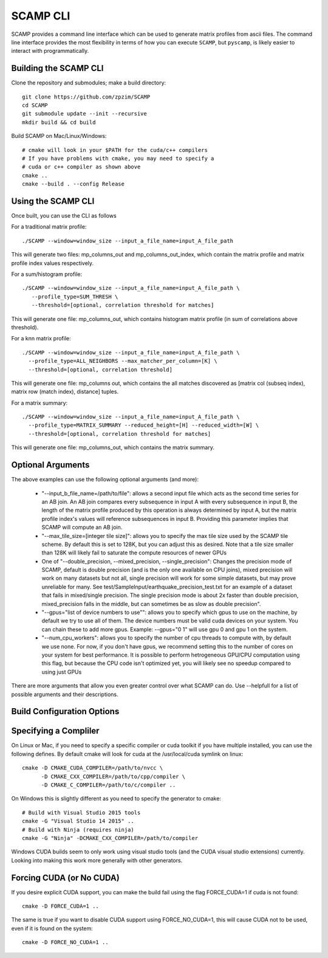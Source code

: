 .. highlight:: console

SCAMP CLI
=========

SCAMP provides a command line interface which can be used to generate matrix profiles from ascii files. The command line interface provides the most flexibility in terms of how you can execute ``SCAMP``, but ``pyscamp``, is likely easier to interact with programmatically.

Building the SCAMP CLI
**********************


Clone the repository and submodules; make a build directory::

  git clone https://github.com/zpzim/SCAMP
  cd SCAMP
  git submodule update --init --recursive
  mkdir build && cd build
  
Build SCAMP on Mac/Linux/Windows::

  # cmake will look in your $PATH for the cuda/c++ compilers
  # If you have problems with cmake, you may need to specify a
  # cuda or c++ compiler as shown above
  cmake ..
  cmake --build . --config Release


Using the SCAMP CLI
*******************

Once built, you can use the CLI as follows

For a traditional matrix profile::

  ./SCAMP --window=window_size --input_a_file_name=input_A_file_path

This will generate two files: mp_columns_out and mp_columns_out_index, which contain the matrix profile and matrix profile index values respectively. 

For a sum/histogram profile::

  ./SCAMP --window=window_size --input_a_file_name=input_A_file_path \
     --profile_type=SUM_THRESH \
     --threshold=[optional, correlation threshold for matches]

This will generate one file: mp_columns_out, which contains histogram matrix profile (in sum of correlations above threshold). 

For a knn matrix profile::

  ./SCAMP --window=window_size --input_a_file_name=input_A_file_path \
    --profile_type=ALL_NEIGHBORS --max_matcher_per_column=[K] \
    --threshold=[optional, correlation threshold]

This will generate one file: mp_columns out, which contains the all matches discovered as [matrix col (subseq index), matrix row (match index), distance] tuples.

For a matrix summary::

  ./SCAMP --window=window_size --input_a_file_name=input_A_file_path \
    --profile_type=MATRIX_SUMMARY --reduced_height=[H] --reduced_width=[W] \
    --threshold=[optional, correlation threshold for matches]

This will generate one file: mp_columns_out, which contains the matrix summary.


Optional Arguments
******************

The above examples can use the following optional arguments (and more):

  * "--input_b_file_name=/path/to/file": allows a second input file which acts as the second time series for an AB join. An AB join compares every subsequence in input A with every subsequence in input B, the length of the matrix profile produced by this operation is always determined by input A, but the matrix profile index's values will reference subsequences in input B. Providing this parameter implies that SCAMP will compute an AB join.
  * "--max_tile_size=[integer tile size]": allows you to specify the max tile size used by the SCAMP tile scheme. By default this is set to 128K, but you can adjust this as desired. Note that a tile size smaller than 128K will likely fail to saturate the compute resources of newer GPUs
  * One of "--double_precision, --mixed_precision, --single_precision": Changes the precision mode of SCAMP, default is double precision (and is the only one available on CPU joins), mixed precision will work on many datasets but not all, single precision will work for some simple datasets, but may prove unreliable for many. See test/SampleInput/earthquake_precision_test.txt for an example of a dataset that fails in mixed/single precision. The single precision mode is about 2x faster than double precision, mixed_precision falls in the middle, but can sometimes be as slow as double precision".
  * "--gpus=\"list of device numbers to use\"": allows you to specify which gpus to use on the machine, by default we try to use all of them. The device numbers must be valid cuda devices on your system. You can chain these to add more gpus. Example: --gpus="0 1" will use gpu 0 and gpu 1 on the system.
  * "--num_cpu_workers": allows you to specify the number of cpu threads to compute with, by default we use none. For now, if you don't have gpus, we recommend setting this to the number of cores on your system for best performance. It is possible to perform hetrogeneous GPU/CPU computation using this flag, but because the CPU code isn't optimized yet, you will likely see no speedup compared to using just GPUs

There are more arguments that allow you even greater control over what SCAMP can do. Use --helpfull for a list of possible arguments and their descriptions.


.. _build-config-options:

Build Configuration Options
***************************


Specifying a Compliler
************************************

On Linux or Mac, if you need to specify a specific compiler or cuda toolkit if you have multiple installed, you can use the following defines. By default cmake will look for cuda at the /usr/local/cuda symlink on linux::

  cmake -D CMAKE_CUDA_COMPILER=/path/to/nvcc \
        -D CMAKE_CXX_COMPILER=/path/to/cpp/compiler \
        -D CMAKE_C_COMPILER=/path/to/c/compiler ..

On Windows this is slightly different as you need to specify the generator to cmake::

  # Build with Visual Studio 2015 tools
  cmake -G "Visual Studio 14 2015" ..
  # Build with Ninja (requires ninja)
  cmake -G "Ninja" -DCMAKE_CXX_COMPILER=/path/to/compiler

Windows CUDA builds seem to only work using visual studio tools (and the CUDA visual studio extensions) currently. Looking into making this work more generally with other generators.

Forcing CUDA (or No CUDA)
************************************

If you desire explicit CUDA support, you can make the build fail using the flag FORCE_CUDA=1 if cuda is not found::
  
  cmake -D FORCE_CUDA=1 ..

The same is true if you want to disable CUDA support using FORCE_NO_CUDA=1, this will cause CUDA not to be used, even if it is found on the system::

  cmake -D FORCE_NO_CUDA=1 ..



